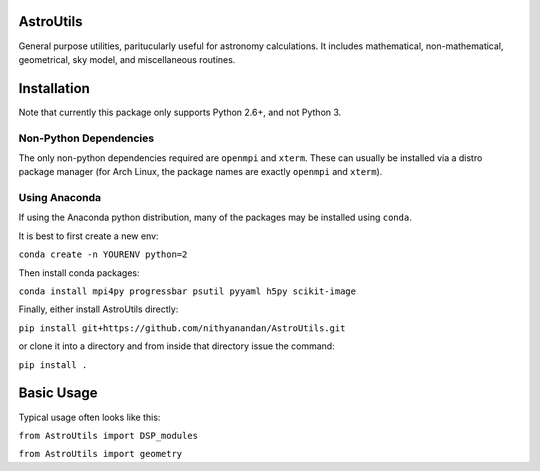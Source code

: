 AstroUtils
==========

General purpose utilities, paritucularly useful for astronomy calculations. It
includes mathematical, non-mathematical, geometrical, sky model, and
miscellaneous routines.


Installation
============
Note that currently this package only supports Python 2.6+, and not Python 3. 

Non-Python Dependencies
-----------------------
The only non-python dependencies required are ``openmpi`` and ``xterm``. These can usually be installed via a distro
package manager (for Arch Linux, the package names are exactly ``openmpi`` and ``xterm``).

Using Anaconda
--------------
If using the Anaconda python distribution, many of the packages may be installed using ``conda``.

It is best to first create a new env:

``conda create -n YOURENV python=2``

Then install conda packages:

``conda install mpi4py progressbar psutil pyyaml h5py scikit-image``

Finally, either install AstroUtils directly:

``pip install git+https://github.com/nithyanandan/AstroUtils.git``

or clone it into a directory and from inside that directory issue the command:

``pip install .``


Basic Usage
===========

Typical usage often looks like this:

``from AstroUtils import DSP_modules``

``from AstroUtils import geometry``

